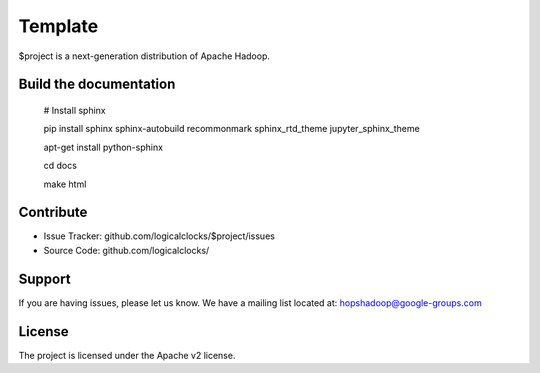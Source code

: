 Template
========

$project is a next-generation distribution of Apache Hadoop.

Build the documentation
------------------------

   # Install sphinx

   pip install sphinx sphinx-autobuild recommonmark sphinx_rtd_theme jupyter_sphinx_theme
   
   apt-get install python-sphinx

   cd docs

   make html

Contribute
----------

- Issue Tracker: github.com/logicalclocks/$project/issues
- Source Code: github.com/logicalclocks/

Support
-------

If you are having issues, please let us know.
We have a mailing list located at: hopshadoop@google-groups.com

License
-------

The project is licensed under the Apache v2 license.
